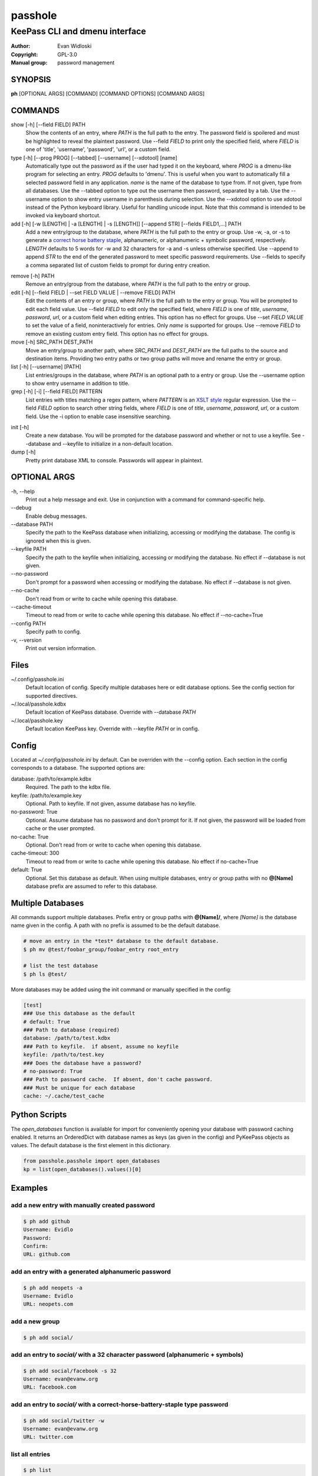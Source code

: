 =========
passhole
=========

-------------------------------
KeePass CLI and dmenu interface
-------------------------------

:Author: Evan Widloski
:Copyright: GPL-3.0
:Manual group: password management

SYNOPSIS
========

**ph** [OPTIONAL ARGS] [COMMAND] [COMMAND OPTIONS] [COMMAND ARGS]

COMMANDS
========

show [-h] [--field FIELD] PATH
    Show the contents of an entry, where *PATH* is the full path to the entry.  The password field is spoilered and must be highlighted to reveal the plaintext password.  Use --field *FIELD* to print only the specified field, where *FIELD* is one of  'title', 'username', 'password', 'url', or a custom field.

type [-h] [--prog PROG] [--tabbed] [--username] [--xdotool] [name]
    Automatically type out the password as if the user had typed it on the keyboard, where *PROG* is a dmenu-like program for selecting an entry.  *PROG* defaults to 'dmenu'.  This is useful when you want to automatically fill a selected password field in any application.  *name* is the name of the database to type from.  If not given, type from all databases.  Use the --tabbed option to type out the username then password, separated by a tab.  Use the --username option to show entry username in parenthesis during selection.  Use the --xdotool option to use xdotool instead of the Python keyboard library.  Useful for handling unicode input.  Note that this command is intended to be invoked via keyboard shortcut.
  
add [-h] [-w [LENGTH] | -a [LENGTH] | -s [LENGTH]] [--append STR] [--fields FIELD1,...] PATH
    Add a new entry/group to the database, where *PATH* is the full path to the entry or group.  Use -w, -a, or -s to generate a `correct horse battery staple`_, alphanumeric, or alphanumeric + symbolic password, respectively.  *LENGTH* defaults to 5 words for -w and 32 characters for -a and -s unless otherwise specified.  Use --append to append *STR* to the end of the generated password to meet specific password requirements.  Use --fields to specify a comma separated list of custom fields to prompt for during entry creation.
  
.. _correct horse battery staple: http://xkcd.com/936


remove [-h] PATH
    Remove an entry/group from the database, where *PATH* is the full path to the entry or group.

edit [-h] [--field FIELD | --set FIELD VALUE | --remove FIELD] PATH
    Edit the contents of an entry or group, where *PATH* is the full path to the entry or group.  You will be prompted to edit each field value.  Use --field *FIELD* to edit only the specified field, where *FIELD* is one of  *title*, *username*, *password*, *url*, or a custom field when editing entries.  This option has no effect for groups.  Use --set *FIELD VALUE* to set the value of a field, noninteractively for entries.  Only *name* is supported for groups.  Use --remove *FIELD* to remove an existing custom entry field.  This option has no effect for groups.

move [-h] SRC_PATH DEST_PATH
    Move an entry/group to another path, where *SRC_PATH* and *DEST_PATH* are the full paths to the source and destination items.  Providing two entry paths or two group paths will move and rename the entry or group.

list [-h] [--username] [PATH]
    List entries/groups in the database, where *PATH* is an optional path to a entry or group.  Use the --username option to show entry username in addition to title.

grep [-h] [-i] [--field FIELD] PATTERN
    List entries with titles matching a regex pattern, where *PATTERN* is an `XSLT style`_ regular expression.  Use the --field *FIELD* option to search other string fields, where *FIELD* is one of *title*, *username*, *password*, *url*, or a custom field.  Use the -i option to enable case insensitive searching.

.. _XSLT style: https://www.xml.com/pub/a/2003/06/04/tr.html

init [-h]
    Create a new database.  You will be prompted for the database password and whether or not to use a keyfile.  See --database and --keyfile to initialize in a non-default location.

dump [-h]
    Pretty print database XML to console.  Passwords will appear in plaintext.


OPTIONAL ARGS
=============

\-h, \-\-help
  Print out a help message and exit. Use in conjunction with a command for command-specific help.

\-\-debug
  Enable debug messages.
                                                                                                   
\-\-database PATH
  Specify the path to the KeePass database when initializing, accessing or modifying the database.  The config is ignored when this is given.

\-\-keyfile PATH
  Specify the path to the keyfile when initializing, accessing or modifying the database.  No effect if --database is not given.

\-\-no-password
  Don't prompt for a password when accessing or modifying the database.  No effect if --database is not given.                                                              

\-\-no-cache
  Don't read from or write to cache while opening this database.

\-\-cache-timeout
  Timeout to read from or write to cache while opening this database. No effect if --no-cache=True

\-\-config PATH
  Specify path to config.

\-v, \-\-version
  Print out version information.                                               

Files
=====

~/.config/passhole.ini
    Default location of config.  Specify multiple databases here or edit database options.  See the config section for supported directives.

~/.local/passhole.kdbx
    Default location of KeePass database. Override with --database *PATH*

~/.local/passhole.key
    Default location KeePass key.  Override with --keyfile *PATH* or in config.

Config
======

Located at *~/.config/passhole.ini* by default.  Can be overriden with the --config option.  Each section in the config corresponds to a database.  The supported options are:

database: /path/to/example.kdbx
    Required. The path to the kdbx file.

keyfile: /path/to/example.key
    Optional.  Path to keyfile.  If not given, assume database has no keyfile.

no-password: True
    Optional.  Assume database has no password and don't prompt for it.  If not given, the password will be loaded from cache or the user prompted.

no-cache: True
    Optional.  Don't read from or write to cache when opening this database.

cache-timeout: 300
  Timeout to read from or write to cache while opening this database. No effect if no-cache=True

default: True
    Optional.  Set this database as default.  When using multiple databases, entry or group paths with no **@[Name]** database prefix are assumed to refer to this database.


Multiple Databases
==================

All commands support multiple databases.  Prefix entry or group paths with **@[Name]/**, where *[Name]* is the database name given in the config.  A path with no prefix is assumed to be the default database.

.. code:: bash

   # move an entry in the *test* database to the default database.
   $ ph mv @test/foobar_group/foobar_entry root_entry

   # list the test database
   $ ph ls @test/

More databases may be added using the init command or manually specified in the config:

.. code::

    [test]
    ### Use this database as the default
    # default: True
    ### Path to database (required)
    database: /path/to/test.kdbx
    ### Path to keyfile.  if absent, assume no keyfile
    keyfile: /path/to/test.key
    ### Does the database have a password?
    # no-password: True
    ### Path to password cache.  If absent, don't cache password.
    ### Must be unique for each database
    cache: ~/.cache/test_cache


Python Scripts
==============
The *open_databases* function is available for import for conveniently opening your database with password caching enabled.  It returns an OrderedDict with database names as keys (as given in the config) and PyKeePass objects as values.  The default database is the first element in this dictionary.

.. code:: python

   from passhole.passhole import open_databases
   kp = list(open_databases().values()[0]


Examples
========

add a new entry with manually created password
----------------------------------------------

.. code:: bash

   $ ph add github
   Username: Evidlo
   Password: 
   Confirm: 
   URL: github.com

add an entry with a generated alphanumeric password
---------------------------------------------------

.. code:: bash

   $ ph add neopets -a
   Username: Evidlo
   URL: neopets.com

add a new group
----------------

.. code:: bash

   $ ph add social/

add an entry to `social/` with a 32 character password (alphanumeric + symbols)
--------------------------------------------------------------------------------
   
.. code:: bash

   $ ph add social/facebook -s 32
   Username: evan@evanw.org
   URL: facebook.com

add an entry to `social/` with a correct-horse-battery-staple type password
----------------------------------------------------------------------------

.. code:: bash

   $ ph add social/twitter -w
   Username: evan@evanw.org
   URL: twitter.com

list all entries
----------------

.. code:: bash

   $ ph list
   github
   neopets
   [social]
   ├── facebook
   └── twitter

display contents of entry
--------------------------

.. code:: bash

   $ ph show social/twitter
   Title: twitter
   Username: Evidlo
   Password: inns.ambien.travelling.throw.force
   URL: twitter.com

retrieve contents of specific field for use in scripts
------------------------------------------------------

.. code:: bash

   $ ph show social/twitter --field password
   inns.ambien.travelling.throw.force
